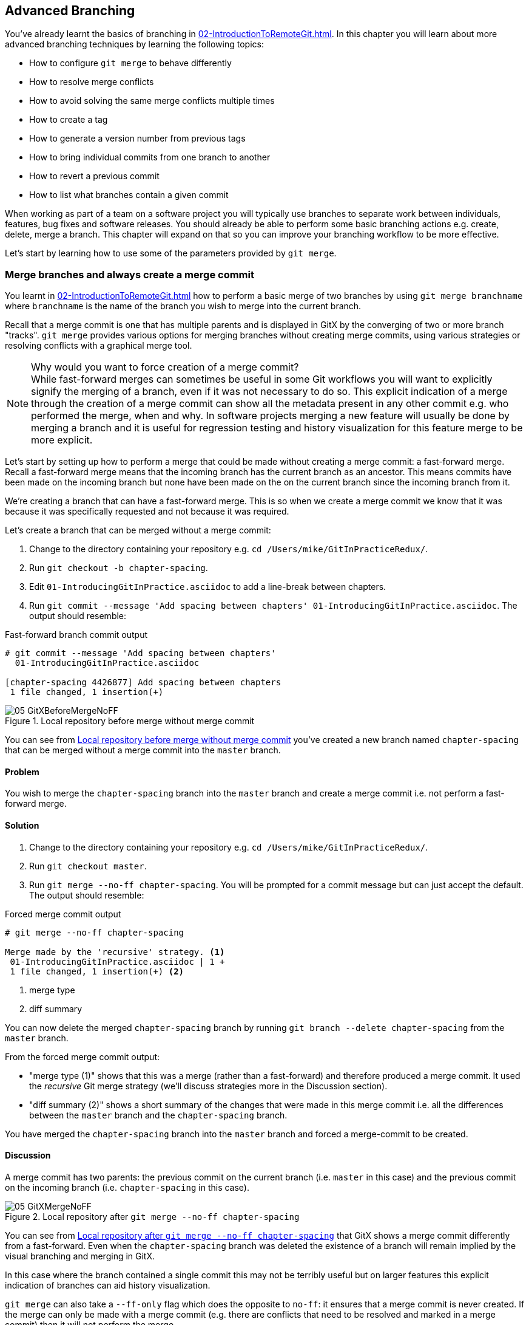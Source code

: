 ## Advanced Branching
You've already learnt the basics of branching in
<<02-IntroductionToRemoteGit#creating-a-new-local-branch-from-the-current-branch-git-branch>>.
In this chapter you will learn about more advanced branching
techniques by learning the following topics:

* How to configure `git merge` to behave differently
* How to resolve merge conflicts
* How to avoid solving the same merge conflicts multiple times
* How to create a tag
* How to generate a version number from previous tags
* How to bring individual commits from one branch to another
* How to revert a previous commit
* How to list what branches contain a given commit

When working as part of a team on a software project you will typically use
branches to separate work between individuals, features, bug fixes and software
releases. You should already be able to perform some basic branching actions
e.g. create, delete, merge a branch. This chapter will expand on that so you
can improve your branching workflow to be more effective.

Let's start by learning how to use some of the parameters provided by `git
merge`.

### Merge branches and always create a merge commit
You learnt in
<<02-IntroductionToRemoteGit#merging-an-existing-branch-into-the-current-branch-git-merge>>
how to perform a basic merge of two branches by using `git merge branchname`
where `branchname` is the name of the branch you wish to merge into the current
branch.

Recall that a merge commit is one that has multiple parents and is displayed in
GitX by the converging of two or more branch "tracks". `git merge` provides
various options for merging branches without creating merge commits, using
various strategies or resolving conflicts with a graphical merge tool.

.Why would you want to force creation of a merge commit?
NOTE: While fast-forward merges can sometimes be useful in some Git workflows
you will want to explicitly signify the merging of a branch, even if it was not
necessary to do so. This explicit indication of a merge through the creation of
a merge commit can show all the metadata present in any other commit e.g. who
performed the merge, when and why. In software projects merging a new feature
will usually be done by merging a branch and it is useful for regression
testing and history visualization for this feature merge to be more explicit.

Let's start by setting up how to perform a merge that could be made without
creating a merge commit: a fast-forward merge. Recall a fast-forward merge
means that the incoming branch has the current branch as an ancestor. This
means commits have been made on the incoming branch but none have been made on
the on the current branch since the incoming branch from it.

We're creating a branch that can have a fast-forward merge. This is so when we
create a merge commit we know that it was because it was specifically requested
and not because it was required.

Let's create a branch that can be merged without a merge commit:

1.  Change to the directory containing your repository
    e.g. `cd /Users/mike/GitInPracticeRedux/`.
2.  Run `git checkout -b chapter-spacing`.
3.  Edit `01-IntroducingGitInPractice.asciidoc` to add a line-break between
    chapters.
4.  Run `git commit --message 'Add spacing between chapters'
    01-IntroducingGitInPractice.asciidoc`.
    The output should resemble:

.Fast-forward branch commit output
```
# git commit --message 'Add spacing between chapters'
  01-IntroducingGitInPractice.asciidoc

[chapter-spacing 4426877] Add spacing between chapters
 1 file changed, 1 insertion(+)
```

.Local repository before merge without merge commit
[[GitXBeforeMergeNoFF]]
image::screenshots/05-GitXBeforeMergeNoFF.png[]

You can see from <<GitXBeforeMergeNoFF>> you've created a new branch named
`chapter-spacing` that can be merged without a merge commit into the `master`
branch.

#### Problem
You wish to merge the `chapter-spacing` branch into the `master` branch and
create a merge commit i.e. not perform a fast-forward merge.

#### Solution
1.  Change to the directory containing your repository
    e.g. `cd /Users/mike/GitInPracticeRedux/`.
2.  Run `git checkout master`.
3.  Run `git merge --no-ff chapter-spacing`. You will be prompted for a commit
    message but can just accept the default.
    The output should resemble:

.Forced merge commit output
```
# git merge --no-ff chapter-spacing

Merge made by the 'recursive' strategy. <1>
 01-IntroducingGitInPractice.asciidoc | 1 +
 1 file changed, 1 insertion(+) <2>
```
<1> merge type
<2> diff summary

You can now delete the merged `chapter-spacing` branch by running `git branch
--delete chapter-spacing` from the `master` branch.

From the forced merge commit output:

* "merge type (1)" shows that this was a merge (rather than a fast-forward) and
  therefore produced a merge commit. It used the _recursive_ Git merge strategy
  (we'll discuss strategies more in the Discussion section).
* "diff summary (2)" shows a short summary of the changes that were made in
  this merge commit i.e. all the differences between the `master` branch and
  the `chapter-spacing` branch.

You have merged the `chapter-spacing` branch into the `master` branch and
forced a merge-commit to be created.

#### Discussion
A merge commit has two parents: the previous commit on the current branch (i.e.
`master` in this case) and the previous commit on the incoming branch (i.e.
`chapter-spacing` in this case).

.Local repository after `git merge --no-ff chapter-spacing`
[[GitXMergeNoFF]]
image::screenshots/05-GitXMergeNoFF.png[]

You can see from <<GitXMergeNoFF>> that GitX shows a merge commit differently
from a fast-forward. Even when the `chapter-spacing` branch was deleted the
existence of a branch will remain implied by the visual branching and merging
in GitX.

In this case where the branch contained a single commit this may not be
terribly useful but on larger features this explicit indication of branches can
aid history visualization.

`git merge` can also take a `--ff-only` flag which does the opposite to
`no-ff`: it ensures that a merge commit is never created. If the merge can only
be made with a merge commit (e.g. there are conflicts that need to be resolved
and marked in a merge commit) then it will not perform the merge.

##### Merge strategies
A _merge strategy_ is an algorithm that Git uses to decide how to perform a
merge. The previous merge output stated that it was using the _recursive_ merge
strategy.

Strategies can be selected by passing the `--strategy` (or `-s`) flag to `git
merge` followed by the name of the strategy. For example, to select the
default, recursive strategy you could also call `git merge
--strategy=recursive`.

Certain strategies (such as recursive) can also take options by passing the
`--strategy-option` (or `-X`) flag. For example, to set the patience diff
option for the default, recursive strategy you would call `git merge
--strategy-option=patience`.

Some useful merge strategies are:

* `recursive`: this strategy can merge one branch into another and
  automatically detect renames. This strategy is the default if you try and
  merge a single branch into another.
* `octopus`: this strategy can merge multiple branches at once but will refuse
  to allow manual resolution of merge conflicts. This strategy is the default
  if you try and merge two or more branches into another. I've never had to use
  this in my entire time using Git so I'm not going to detail how it is used.
* `ours`: this strategy performs a normal merge but ignores all the changes
  from the incoming branch. This means the resulting tree is the same as it
  was before the merge. This can be useful when you wish to merge a branch and
  indicate this in the history without wanting to actually including any of its
  changes. For example, you could use this to merge the results of a failed
  experiment and then delete the experimental branch afterwards. In this case
  the experiment would remain in the history without being in the current code.
* `subtree`: this strategy is a modified version of the recursive strategy that
  will detect if the tree structures are at different levels and adjust them if
  needed. For example, if one branch had all the files in the directory `A/B/C`
  and the other had all the same files in the directory `A/B` then the subtree
  strategy would handle this case; `A/B/C/README.md` and `A/B/README.md` could
  be merged despite their different tree locations.

Some useful merge strategy options for a recursive merge (currently the only
strategy with options) are:

* `ours`: this option automatically solves any merge conflicts by always
  selecting the previous version from the current branch (instead of the
  version from the incoming branch).
* `theirs`: this option is the reverse of `ours`; it automatically solves any
  merge conflicts by always selecting the version from the incoming branch
  (instead of the previous version from the current branch).
* `patience`: this option uses a slightly more expensive `git diff` algorithm
  to try and decrease the chance of a merge conflict.
* `ignore-all-space`: this option ignores whitespace when selecting which
  version should be chosen in case of a merge conflict. If the incoming branch
  has made only whitespace changes to a line the change will be ignored. If the
  current branch has introduced whitespace changes but the incoming branch has
  made non-whitespace changes then their version will be used.

Neither of these lists are exhaustive but these are the strategies and options
I've found are most commonly used. All the merge strategies and options can be
examined by running `git help merge`.

### Resolve a merge conflict
As mentioned previously sometimes when you merge one branch into another there
will have been changes to the same part of the same file in both branches and
Git cannot detect automatically which one is the desired change to include. In
this situation you have what is known as a _merge conflict_ which you will need
to resolve manually.

These situations tend to occur more often in software projects where you have
multiple users working on the same project at the same time. One user might
make a bug fix to a file while another refactors it and when the branches are
merged then a merge conflict will be created.

Let's create a new branch and change the same files in both branches to produce
a merge conflict.

1.  Change to the directory containing your repository
    e.g. `cd /Users/mike/GitInPracticeRedux/`.
2.  Run `git checkout -b separate-files`.
3.  Run `git mv 01-IntroducingGitInPractice.asciidoc 00-Preface.asciidoc`
4.  Cut the "Chapter 2" section from `00-Preface.asciidoc` and paste it into a
    new file named `02-AdvancedGitInPractice.asciidoc`.
5.  Cut the "Chapter 1" section from `00-Preface.asciidoc` and paste it into a
    new file named `01-IntroducingGitInPractice.asciidoc`.
6.  Run `git add .`.
7.  Run `git commit --message 'Separate files.'`.
    The output should resemble:

.Separate file commit output
```
# git commit --message 'Separate files.'

[separate-files 4320fad] Separate files.
 3 files changed, 3 insertions(+), 4 deletions(-)
 create mode 100644 00-Preface.asciidoc
 create mode 100644 02-AdvancedGitInPractice.asciido
```

Now let's change the same file in the `master` branch.

1.  Change to the directory containing your repository
    e.g. `cd /Users/mike/GitInPracticeRedux/`.
2.  Run `git checkout master`.
3.  Edit `01-IntroducingGitInPractice.asciidoc` to add contents for Chapter 1.
4.  Run `git commit --message 'Add Chapter 1 content.'
    01-IntroducingGitInPractice.asciidoc`.
    The output should resemble:

.Chapter 1 content commit output
```
# git commit --message 'Add Chapter 1 content.'
  01-IntroducingGitInPractice.asciidoc

[master 7a04d8f] Add Chapter 1 content.
 1 file changed, 3 insertions(+), 1 deletion(-)
```

After these edits we can use the `git show` command with a
`branchname:filename` argument to show the current state of the
`01-IntroducingGitInPractice.asciidoc` file on each branch:

.Current state on branches
```
# git show master:01-IntroducingGitInPractice.asciidoc

= Git In Practice
## Chapter 1 
It is a truth universally acknowledged, that a single person in
possession of good source code, must be in want of a version control
system.

## Chapter 2
// TODO: write two chapters

# git show separate-files:01-IntroducingGitInPractice.asciidoc

## Chapter 1 
// TODO: think of funny first line that editor will approve.
```

.Local repository before merge conflict resolution
[[GitXBeforeMergeConflict]]
image::screenshots/05-GitXBeforeMergeConflict.png[]

You see from <<GitXBeforeMergeConflict>> the current state of the `master` and
`separate-files` branches in GitX.

#### Problem
You wish to merge the `separate-files` branch into the `master` branch and
resolve the resulting merge conflict.

#### Solution
1.  Change to the directory containing your repository
    e.g. `cd /Users/mike/GitInPracticeRedux/`.
2.  Run `git checkout master`.
3.  Run `git merge separate-files`.
    The output should resemble:

.Merge with conflict output
```
# git merge separate-files

Auto-merging 01-IntroducingGitInPractice.asciidoc <1>
CONFLICT (content): Merge conflict in
  01-IntroducingGitInPractice.asciidoc <2>
Automatic merge failed; fix conflicts and then commit the result.
```
<1> merge attempt
<2> merge conflict

From the merge with conflict output:

* "merge attempt (1)" shows Git attempting to find a way of solving the merge
  automatically using the default, recursive merge strategy.
* "merge conflict (2)" shows that the merge strategy was unable to
  automatically solve the merge conflict so it requires human intervention.

Now we need to edit `01-IntroducingGitInPractice.asciidoc` and solve the merge
conflict. When you open the file you will see something resembling:

.Before merge conflict resolution
```
## Chapter 1  <1>
<<<<<<< HEAD <2>
It is a truth universally acknowledged, that a single person in <3>
possession of good source code, must be in want of a version control
system.

## Chapter 2
// TODO: write two chapters
======= <4>
// TODO: think of funny first line that editor will approve. <5>
>>>>>>> separate-files <6>
```
<1> unchanged line
<2> incoming marker
<3> incoming line
<4> branch separator
<5> current version
<6> current marker

Recall this output and annotations from
<<02-IntroductionToRemoteGit#merge-conflicts>>:

* "unchanged line (1)" is provided for context
* "incoming marker (2)" starts the current branch section containing the lines
  from the current branch (referenced by `HEAD` here).
* "incoming line (3)" shows a line from the incoming branch
* "branch separator (4)" starts the section containing the lines from the
  incoming branch.
* "current version (5)" shows a line from the current branch
* "current marker (6)" marker ends the section containing the lines from
  the incoming branch (referenced by `separate-files`; the name of the branch
  being merged in).

We now need to edit the file so it has the correct version. In this case this
involves removing the Chapter 2 section as it was moved to another file in the
`separate-files` branch and use the new Chapter 1 content that was entered in
the `master` branch (here indicated by the `HEAD` section).

After editing the file should resemble:

.After merge conflict resolution
```
## Chapter 1 
It is a truth universally acknowledged, that a single person in
possession of good source code, must be in want of a version control
system.
```

Now the merge conflict has been resolved the merge conflict can be marked as
resolved with `git add` and then the merge commit committed.

1.  Change to the directory containing your repository
    e.g. `cd /Users/mike/GitInPracticeRedux/`.
2.  Run `git add 01-IntroducingGitInPractice.asciidoc`.
3.  Run `git commit`. Accept the default commit message.
    The output should resemble:

.Merge conflict commit output
```
[master 725c33a] Merge branch 'separate-files'
```

You can now run `git branch --delete separate-files` to delete the branch now
it's merged.

You have merged two branches and resolved a merge conflict.

#### Discussion
Merge commits have default commit message formats and slightly different diff
output. Let's take a look at the merge commit by running `git show master`:

.Merge commit output
[.long-annotations]
```
# git show master

commit 725c33ace6cd7b281c2d3b342ca05562d3dc7335
Merge: 7a04d8f 4320fad
Author: Mike McQuaid <mike@mikemcquaid.com>
Date:   Sat Feb 1 14:55:38 2014 +0100

    Merge branch 'separate-files' <1>

    Conflicts:
        01-IntroducingGitInPractice.asciidoc <2>

diff --cc 01-IntroducingGitInPractice.asciidoc
index 6a10e85,848ed39..c9cda9c
--- a/01-IntroducingGitInPractice.asciidoc
+++ b/01-IntroducingGitInPractice.asciidoc
@@@ -1,8 -1,2 +1,4 @@@
- = Git In Practice 1 <3>
  == Chapter 1
 -// TODO: think of funny first line that editor will approve. <4>
 +It is a truth universally acknowledged, that a single person in <5>
 +possession of good source code, must be in want of a version control
 +system.
-
- == Chapter 2
- // TODO: write two chapters
```
<1> merge subject
<2> conflicted file
<3> incoming delete
<4> current delete
<5> current insert

From the merge commit output:

* "merge subject (1)" shows the default commit message subject for merge
  commits. It specifies the incoming branch name. It can be changed but I
  prefer to leave it as-is and add any additional information in the commit
  message body instead so it is easily recognizable from subject alone as a
  merge commit.
* "conflicted file (2)" shows a file which had conflicts to be resolved
  manually. Sometimes these conflicts may be resolved incorrectly so this list
  is useful in spotting which files required resolution so they can be reviewed
  by other people later.
* "incoming delete (3)" shows a line that was deleted in the incoming (i.e.
  `separate-files`) branch's commit(s). The `-` is in the first column as a
  result.
* "current delete (4)" shows a line that was deleted in the current (i.e.
  `master`) branch's commit(s). The `-` is in the second column as a result.
* "current insert (5)" shows a line that was inserted in the current (i.e.
  `master`) branch's commit(s). The `+` is in the second column as a result.

In this diff there are two columns (rather than the usual one) allocated
for `-` and `+` markers. This is because where a normal diff is just indicating
insertions and deletions to a file this _merge diff_ is showing insertions and
deletions to a file and the branch they were inserted or removed in. For
example, in the listing above the first column indicates a line inserted or
deleted from the incoming branch (i.e. `separate-files`) and the second column
indicates a line inserted or deleted from the current branch (i.e. `master`).
Don't worry about identifying which column is which; it's not actually very
important but just provides more context for changes.

.Local repository after merge conflict resolution
[[gitx-merge-conflict]]
image::screenshots/05-GitXMergeConflict.png[]

You can see from <<gitx-merge-conflict>> that the changes from both branches
are visible in the GitX output and that they are not always shown in
chronological order; the `Add Chapter 1 content` commit occurs before the
`Separate files.` commit even although it was made 3 minutes later.

##### Using a graphical merge tool
Instead of manually editing the contents of the file you can instead run `git
mergetool` which will run a graphical merge tool such as `emerge`, `gvimdiff`,
`kdiff3`, `meld`, `vimdiff`, `opendiff` or `tortoisemerge`. Details for how to
configure `git mergetool` to use your tool of choice are available by running
`git help mergetool`.

Sometimes it can be more helpful to use a graphical merge tool to be able to
visualize conflicts graphically and understand how they relate to the changes
that have been made by viewing them e.g. side-by-side. Although I personally
tend not to use these tools any more I found them useful when learning how to
use version control.

.Opendiff merge conflict resolution
[[opendiff]]
image::screenshots/05-OpenDiff.png[]

You can also customize the tool that is used to specify your own merge tools.
In <<opendiff>> you can see the `opendiff` tool provided with OSX used to
resolve the previous merge conflict.

### Only resolve each merge conflict once: git rerere
You may find yourself in a situation where you have a long-running branch where
you have to keep merging in another branch and get the same merge conflicts
every time.

Git has a command named `git rerere` (which stands for Reuse Recorded
Resolution) which integrates with the normal `git merge` workflow to record the
resolution of merge conflicts for later replay. In short, you only need to
solve a particular merge conflict once.

Let's learn how to setup `git rerere`.

#### Problem
You wish to setup `git rerere` to integrate with the merge workflow so you
don't need to repeatedly resolve the same merges.

#### Solution
1.  Run `git config --global --add rerere.enabled 1`.
    There will be no output.

You have enabled `git rerere` to automatically save and retrieve merge conflict
resolutions in all repositories.

#### Discussion
You do not need to run `git rerere manually` for it to store and retrieve merge
conflicts. After enabling `git rerere` you will see some slightly different
output the next time you run `git commit` after resolving a merge conflict:

.rerere merge conflict storage
```
# git commit

Recorded resolution for '01-IntroducingGitInPractice.asciidoc'. <1>
[master 725c33a] Merge branch 'separate-files'
```
<1> rerere storage

`git rerere` has been run by `git commit` to store the conflict and resolution
so it can recall the same resolution when it sees the same conflict.

If the same conflict is seen again:

.rerere merge conflict retrieval
```
# git merge separate-files

Auto-merging 01-IntroducingGitInPractice.asciidoc
CONFLICT (content): Merge conflict in
  01-IntroducingGitInPractice.asciidoc
Resolved '01-IntroducingGitInPractice.asciidoc' using
  previous resolution. <1>
Automatic merge failed; fix conflicts and then commit the result.
```
<1> rerere retrieval

`git rerere` has again been run by `git merge` to retrieve the resolution for
the identical conflict. You still need to run `git add` to accept the conflict
and can use `git diff` or edit the file to ensure the resolution was as
expected and desired.

.How can you make `git rerere` forget an incorrect resolution?
NOTE: Sometimes you may wish to make `git rerere` forget a resolution for a
particular file because you resolved it incorrectly. In this case you can use
`git rerere` with a path to forget any resolutions for that file or directory.
For example to forget the resolution on `01-IntroducingGitInPractice.asciidoc`
above you would run `git rerere forget 01-IntroducingGitInPractice.asciidoc`.
There will be no output.

### Create a tag: git tag
Remember refs from <<01-IntroductionToLocalGit#refs>>. A tag is another _ref_
(or pointer) for a single commit. Tags differ from branches in that they are
(usually) permanent. Rather than pointing to the work-in-progress on a feature
they are generally used to describe a version of a software project.

.Local repository before `git tag`
[[GitXBeforeTag]]
image::screenshots/05-GitXBeforeTag.png[]

You can see from <<GitXBeforeTag>> the current state of the `master` branch in
GitX before the tag has been created.

#### Problem
You wish to tag the current state of the `GitInPracticeRedux` `master` branch
as version `v0.1`.

#### Solution
1.  Change to the directory containing your repository
    e.g. `cd /Users/mike/GitInPracticeRedux/`.
2.  Run `git checkout master`.
3.  Run `git tag v0.1`. There will be no output.
4.  Run `git tag`. The output should resemble:

.tag listing output
```
# git tag

v0.1 <1>
```
<1> version tag

From the tag listing output:

* "version tag (1)" shows that there is a tag named `v0.1` in the local
  repository.

All the tags that are in the current repository (not just the current branch)
will be listed by `git tag`.

You have created a `v0.1` tag in the `GitInPracticeRedux` repository

#### Discussion
.Local repository after `git tag`
[[gitx-tag]]
image::screenshots/05-GitXTag.png[]

You can see from <<gitx-tag>> after the `git tag` there is a new `v0.1` ref on
the latest commit on the master branch (in the GitX interface this will be
yellow). This indicates that this commit has been tagged `v0.1`.

Note that, unlike branches, when new commits are made on the `master` branch
the `v0.1` tag will not change. This is why tags are useful for versioning; they
can record the significance of a particular commit without changing it.

git tag can take various flags:

* the `--list` (or `-l`) flag lists all the tags that match a given pattern.
  For example the tag `v0.1` would be matched and listed by `git tag list
  --v0.*`.
* the `--force` (or `-f`) flag updates a tag to point to the new commit. This
  is useful occasions where you realize you have tagged the wrong commit.
* the `--delete` (or `-d`) flag can delete a tag. This is useful if you've
  created a tag with the wrong name rather than just pointing to the wrong
  commit.

Run `git push` to push the `master` branch to `origin/master`. You may have
noticed that it did not push any of the tags. After you've tagged a version and
verified it is pointing to the correct commit and has the correct name then you
can push it using `git push --tags`. This will push all the tags you've created
in the local repository to the remote repository. These tags will then be
fetched by anyone using `git fetch` on the same repository in future.

.How can you update remote tags?
NOTE: As you saw earlier it is possible to delete or modify tags locally. It's
also possible to push these changes to the remote repository with `git push
--tags --force` but this is not advised. For other users of the repository to
have their tags updated they will need to delete them locally and refetch. This
is intentionally cumbersome as Git intends tags to be static so does not change
them locally without users explicit intervention.

If you realize you've tagged the wrong commit and wish to update it after
pushing it's generally a better idea to just tag a new version and push that
instead.

### Generate a version number based on previous tags: git describe
You've seen that `git tag` can be used to identify certain commits as released
versions of a project. In some cases you may wish to generate versions for the
software in between tags.

I'm a passionate advocate of continuous integration systems and I've worked on
desktop software projects with semantic versioning (e.g. `1.0.0`). On these
projects I've setup continuous integration systems to create installers of the
software on every commit to the `master` branch.

However, in some software there is an "About" screen which displays the
software's version. In this case I'd like to have a version number generated
that makes sense but does not rely on auto-generating a tag for each version of
the software.

As the expected version number would be `v0.1` given that has just been tagged
let's make another modification to the `GitInPracticeRedux` repository and
generate a version number for the new, untagged commit.

1.  Change to the directory containing your repository
    e.g. `cd /Users/mike/GitInPracticeRedux/`.
2.  Add some content to the `00-Preface.asciidoc` file.
3.  Run `git commit --message 'Add preface text.' 00-Preface.asciidoc`.
    The output should resemble:

.Preface commit output
```
# git commit --message 'Add preface text.

[master 0a5e328] Add preface text.
 1 file changed, 1 insertion(+)
```

#### Problem
You wish to generate a version number for a software project based on existing
tags in the repository.

#### Solution
1.  Change to the directory containing your repository
    e.g. `cd /Users/mike/GitInPracticeRedux/`.
2.  Run `git describe --tags`.
    The output should resemble:

.Tag describe output
```
# git describe --tags

v0.1-1-g0a5e328 <1>
```
<1> generated version

"generated version (1)" shows the version generated from the state based on
existing tags. It is hyphenated into three parts:

* `v0.1` is the the most recent tag on the current branch.
* `1` indicates that there has been one commit made since the most recent tag
  (`v0.1`) on the current branch.
* `g0a5e328` is the current commit SHA-1 prepended with a `g` (which stands for
  `git`).

You have generated a version number based on the existing tags in the
repository.

#### Discussion
If `git describe` is passed a ref then it will generate the version number for
that particular commit. For example, `git describe --tags v0.1` will output
`v0.1`.

If you wish to generate the long-form versions for tagged commits you can pass
the `--long` flag. For example, `git describe --tags --long v0.1` will output
`v0.1-0-g725c33a`.

If you wish to use a longer or shorter SHA-1 ref you can configure this using
the `--abbrev` flag. For example, `git describe --tags --abbrev=5` will output
`v0.1-1-g0a5e3`. Note that if you use very low values (e.g. `--abbrev=1`) then
`git describe` may use more than you have requested if it requires more to
uniquely identify a commit.

### Add a single commit to the current branch: git cherry-pick
Sometimes you may wish to include only a single commit from a branch onto the
current branch rather than merging the entire branch. For example you may want
to back-port a single bug fix commit from a development branch into a stable
release branch. You could do this by manually creating the same change on that
branch but a better way would be using the tool that Git provides: `git
cherry-pick`.

Let's create a new branch based off the `v0.1` tag that we'll call
`v0.1-release` so we have something we can cherry-pick.

1.  Change to the directory containing your repository
    e.g. `cd /Users/mike/GitInPracticeRedux/`.
2.  Run `git checkout -b v0.1-release v0.1`
3.  Add some content to the `02-AdvancedGitInPractice.asciidoc` file.
4. Run `git commit --message 'Advanced practice technique.'
02-AdvancedGitInPractice.asciidoc`.
    The output should resemble:

.Release branch commit output
```
# git commit --message 'Advanced practice technique.'
    02-AdvancedGitInPractice.asciidoc

[v0.1-release dfe2377] Advanced practice technique.
 1 file changed, 1 insertion(+), 1 deletion(-)
```

#### Problem
You wish to cherry-pick a commit from the `v0.1-release` branch to the `master`
branch.

#### Solution
1.  Change to the directory containing your repository
    e.g. `cd /Users/mike/GitInPracticeRedux/`.
2.  Run `git checkout master`.
3.  Run `git cherry-pick v0.1-release`.
    The output should resemble:

.Commit cherry-pick output
```
# git cherry-pick v0.1-release

[master c18c9ef] Advanced practice technique. <1>
 1 file changed, 1 insertion(+), 1 deletion(-)
```
<1> commit summary

The "commit summary (1)" shows the result of the cherry-pick operation. Note
that this is the same as the output for the previous `git commit` command with
one difference: the SHA-1 has changed.

.Why does the SHA-1 change on a cherry-pick?
NOTE: Recall that the SHA-1 of a commit is based on its tree and metadata
(which includes the parent commit SHA-1). As resulting `master` branch
cherry-picked commit has a difference parent to the commit that was
cherry-picked from the `v0.1-release` branch the commit SHA-1 differs also.

You have cherry-picked a commit from the `v0.1-release` branch to the `master`
branch.

#### Discussion
`git cherry-pick` (like many other Git commands) takes a ref as the parameter
rather than a specific commit. As a result we could have interchangeably used
`git cherry-pick dfe2377` (where `dfe2377` is the most recent commit on the
`v0.1-release` branch) in the previous example for the same result.

You can pass multiple refs to `cherry-pick` and they will be cherry-picked onto
the current branch in the order requested.

.How many commits should I cherry pick?
NOTE: Cherry-picking is best used for individual commits that may be out of
sequence. The classic use-case highlighted earlier is back-porting bug fixes
from a development branch to a stable branch. When this is done it's
effectively duplicating the commits (rather than sharing them as with a merge).
If you find yourself wanting to cherry-pick the entire contents of a branch you
would be better to merge it instead.

`git cherry-pick` can take various flags:

* if the `--edit` flag is passed to `git cherry-pick` it will prompt you for a
  commit message before committing
* if you are cherry-picking from a public branch (i.e. one you will push
  remotely) to another public branch then you can use the `-x` flag to append a
  line to the cherry-picked commit's message saying which commit this change
  was picked from. For example if this flag was used in the last example the
  commit message would have `(cherry picked from commit
  dfe2377f00bb58b0f4ba5200b8f4299d0bfeeb5d)` appended to it.
* when you want to indicate in the commit message which person cherry-picked a
  particular change more explicitly than the "Committer" metadata that will be
  set by default then you can use the `--signoff` (or `-s`) flag. This will
  append a Signed-off-by line to the end of the commit message. For example if
  this flag was used in the last example the commit message would have
  `Signed-off-by: Mike McQuaid <mike@mikemcquaid.com>` appended to it.
* if there is a merge conflict on a `cherry-pick` you will need to resolve it a
  similar fashion as a `git merge` (or the same fashion as `git rebase` which
  you will see in
  <<06-RewritingHistoryAndDisasterRecovery#rebase-commits-on-top-of-another-branch-git-rebase>>).
  This involves resolving the conflict, running `git add` but
  then `git cherry-pick --continue` instead of `git commit` to commit the
  changes. If you wish to abort the current cherry-pick as perhaps you've
  realized the merge-conflict is too complex you can do this using `git
  cherry-pick --abort`.


### Revert a previous commit: git revert
You may occasionally make a commit that you regret. You would then wish to undo
the commit until you can fix it so it works as intended.

In Git you can rewrite history to hide such mistakes (as we first will learn in
<<06-RewritingHistoryAndDisasterRecovery#resetting-a-branch-to-a-previous-commit-git-reset>>)
but this is generally considered bad practice if you have already
pushed a commit publicly. In these cases you are better to instead use `git
revert`.

#### Problem
You wish to revert a commit to reverse its changes.

#### Solution
1.  Change to the directory containing your repository
    e.g. `cd /Users/mike/GitInPracticeRedux/`.
2.  Run `git checkout master`.
3.  Run `git revert c18c9ef`. You will be prompted for a message. Accept the
    default.
    The output should resemble:

.Revert output
```
# git revert c18c9ef

[master 3e3c417] Revert "Advanced practice technique." <1>
 1 file changed, 1 insertion(+), 1 deletion(-)
```
<1> revert subject

To view the revert in more depth run `git show 3e3c417`:

.Revert show output
```
# git show 3e3c417

commit 3e3c417e90b5eb3c04962618b238668d1a5dc5ab
Author: Mike McQuaid <mike@mikemcquaid.com>
Date:   Sat Feb 1 20:26:06 2014 +0000

    Revert "Advanced practice technique." <1>

    This reverts commit c18c9ef9adc73cc1da7238ad97ffb50758482e91. <2>

diff --git a/02-AdvancedGitInPractice.asciidoc
  b/02-AdvancedGitInPractice.asciidoc
index 0e0765f..7eb5017 100644
--- a/02-AdvancedGitInPractice.asciidoc
+++ b/02-AdvancedGitInPractice.asciidoc
@@ -1,2 +1,2 @@
 == Chapter 2
-Practice doesn't make perfect; perfect practice makes perfect! <3>
+// TODO: write two chapters
```
<1> revert subject
<2> revert message
<3> reversed diff

From the revert show output:

* "revert subject (1)" shows the reverted commit's subject prefixed with
  "Revert". This should hopefully describe what has been reverted fairly
  clearly and can be edited on commit if it does not.
* "revert message (2)" shows the body of the reverted commit which shows the
  full SHA-1 of the commit that was reverted.
* "reversed diff (3)" shows the diff of the new commit; this will be the exact
  opposite diff of the commit that was reverted.

You have reverted a commit to reverse its changes.

#### Discussion
`git revert` can take a `--signoff` (or `-s`) flag which behaves similarly to
that of `git cherry-pick`; it will append a Signed-off-by line to the end of
the commit message. For example if this flag was used in the last example the
commit message would have `Signed-off-by: Mike McQuaid <mike@mikemcquaid.com>`
appended to it.

### List what branches contain a commit: git cherry
If you have a workflow in which you do not merge your commits to other branches
but have another person do it then you may wish to see which of your commits
has been merged to another branch. Git has a tool to do this: `git cherry`.

Let's make another commit on the `v0.1-release` branch first:

1.  Change to the directory containing your repository
    e.g. `cd /Users/mike/GitInPracticeRedux/`.
2.  Run `git checkout v0.1-release`
3.  Add some content to the `00-Preface.asciidoc` file.
4.  Run `git commit --message 'Add release preface.' 00-Preface.asciidoc`.
    The output should resemble:

.Release preface commit output
```
[v0.1-release a8200e1] Add release preface.
 1 file changed, 1 insertion(+)
```

#### Problem
You wish to see what commits remain un-merged to the `master` branch from the
`v0.1-release` branch.

#### Solution
1.  Change to the directory containing your repository
    e.g. `cd /Users/mike/GitInPracticeRedux/`.
2.  Run `git checkout v0.1-release`.
3.  Run `git cherry --verbose master`
    The output should resemble:

.Cherry output
[.long-annotations]
```
# git cherry --verbose master

- dfe2377f00bb58b0f4ba5200b8f4299d0bfeeb5d Advanced practice technique. <1>
+ a8200e1407d49e37baad47da04c0981f43d7c7ff Add release preface. <2>
```
<1> droppable commit
<2> kept commit

From the cherry output:

* "droppable commit (1)" is prefixed with a `-` and shows a commit that has
  been already included into the `master` branch.
* "kept commit (2)" is prefixed with a `+` and shows a commit that has not yet
  been included into the `master` branch.

You have seen which commits remain un-merged from the `master` branch.

#### Discussion
If you omit the `--verbose` (or `-v`) flag from `git cherry` it will show just
the `-`/`+` and the full SHA-1 but not the commit subject e.g. `-
dfe2377f00bb58b0f4ba5200b8f4299d0bfeeb5d`.

When you learn about rebasing in
<<06-RewritingHistoryAndDisasterRecovery#rebase-commits-on-top-of-another-branch-git-rebase>>
`git cherry` can be useful at showing what commits will be kept
or dropped after a rebase operation.


### Summary
In this chapter you hopefully learned:

* How to use `git merge`'s options to perform different types of merges
* How to use resolve merge conflicts
* How to use `git rerere` to repeatedly replay merge conflict resolutions
* How to use `git tag` to tag commits
* How to use `git describe` to generate version numbers for commits
* How to use `git cherry-pick` to bring individual commits from one branch to
  another
* How to use `git revert` to reverse individual commits
* How to use `git cherry` to list what commits remain un-merged on a branch

Now let's learn how to rewrite history.

